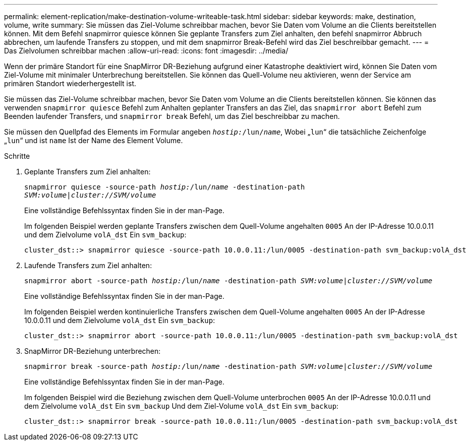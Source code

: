 ---
permalink: element-replication/make-destination-volume-writeable-task.html 
sidebar: sidebar 
keywords: make, destination, volume, write 
summary: Sie müssen das Ziel-Volume schreibbar machen, bevor Sie Daten vom Volume an die Clients bereitstellen können. Mit dem Befehl snapmirror quiesce können Sie geplante Transfers zum Ziel anhalten, den befehl snapmirror Abbruch abbrechen, um laufende Transfers zu stoppen, und mit dem snapmirror Break-Befehl wird das Ziel beschreibbar gemacht. 
---
= Das Zielvolumen schreibbar machen
:allow-uri-read: 
:icons: font
:imagesdir: ../media/


[role="lead"]
Wenn der primäre Standort für eine SnapMirror DR-Beziehung aufgrund einer Katastrophe deaktiviert wird, können Sie Daten vom Ziel-Volume mit minimaler Unterbrechung bereitstellen. Sie können das Quell-Volume neu aktivieren, wenn der Service am primären Standort wiederhergestellt ist.

Sie müssen das Ziel-Volume schreibbar machen, bevor Sie Daten vom Volume an die Clients bereitstellen können. Sie können das verwenden `snapmirror quiesce` Befehl zum Anhalten geplanter Transfers an das Ziel, das `snapmirror abort` Befehl zum Beenden laufender Transfers, und `snapmirror break` Befehl, um das Ziel beschreibbar zu machen.

Sie müssen den Quellpfad des Elements im Formular angeben `_hostip:_/lun/_name_`, Wobei „`lun`“ die tatsächliche Zeichenfolge „`lun`“ und ist `name` Ist der Name des Element Volume.

.Schritte
. Geplante Transfers zum Ziel anhalten:
+
`snapmirror quiesce -source-path _hostip:_/lun/_name_ -destination-path _SVM:volume_|_cluster://SVM/volume_`

+
Eine vollständige Befehlssyntax finden Sie in der man-Page.

+
Im folgenden Beispiel werden geplante Transfers zwischen dem Quell-Volume angehalten `0005` An der IP-Adresse 10.0.0.11 und dem Zielvolume `volA_dst` Ein `svm_backup`:

+
[listing]
----
cluster_dst::> snapmirror quiesce -source-path 10.0.0.11:/lun/0005 -destination-path svm_backup:volA_dst
----
. Laufende Transfers zum Ziel anhalten:
+
`snapmirror abort -source-path _hostip:_/lun/_name_ -destination-path _SVM:volume_|_cluster://SVM/volume_`

+
Eine vollständige Befehlssyntax finden Sie in der man-Page.

+
Im folgenden Beispiel werden kontinuierliche Transfers zwischen dem Quell-Volume angehalten `0005` An der IP-Adresse 10.0.0.11 und dem Zielvolume `volA_dst` Ein `svm_backup`:

+
[listing]
----
cluster_dst::> snapmirror abort -source-path 10.0.0.11:/lun/0005 -destination-path svm_backup:volA_dst
----
. SnapMirror DR-Beziehung unterbrechen:
+
`snapmirror break -source-path _hostip:_/lun/_name_ -destination-path _SVM:volume_|_cluster://SVM/volume_`

+
Eine vollständige Befehlssyntax finden Sie in der man-Page.

+
Im folgenden Beispiel wird die Beziehung zwischen dem Quell-Volume unterbrochen `0005` An der IP-Adresse 10.0.0.11 und dem Zielvolume `volA_dst` Ein `svm_backup` Und dem Ziel-Volume `volA_dst` Ein `svm_backup`:

+
[listing]
----
cluster_dst::> snapmirror break -source-path 10.0.0.11:/lun/0005 -destination-path svm_backup:volA_dst
----

